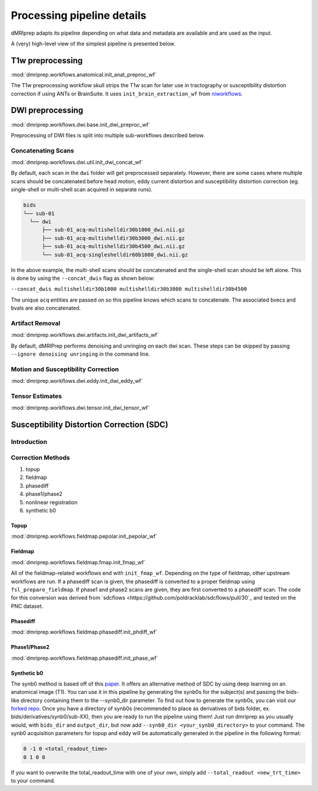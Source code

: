 Processing pipeline details
===========================

dMRIprep adapts its pipeline depending on what data and metadata are available
and are used as the input.

A (very) high-level view of the simplest pipeline is presented below.

.. workflow::
    :graph2use: orig
    :simple_form: yes

    from collections import namedtuple, OrderedDict
    from dmriprep.workflows.base import init_single_subject_wf
    BIDSLayout = namedtuple('BIDSLayout', ['root'])
    wf = init_single_subject_wf(subject_id='test', session_list=[], name='single_subject_wf', layout=BIDSLayout, output_dir='.', work_dir='.', ignore=['fieldmaps'], b0_thresh=5, output_resolution=(1, 1, 1), bet_dwi=0.3, bet_mag=0.3, omp_nthreads=1, synb0_dir='')

T1w preprocessing
-----------------
:mod:`dmriprep.workflows.anatomical.init_anat_preproc_wf`

The T1w preprocessing workflow skull strips the T1w scan for later use in
tractography or susceptibility distortion correction if using ANTs or
BrainSuite. It uses ``init_brain_extraction_wf`` from
`niworkflows <https://github.com/poldracklab/niworkflows/blob/d5904a15201f99ce58a00774d1bfcdd9ea661371/niworkflows/anat/ants.py#L58>`_.

.. workflow::
    :graph2use: orig
    :simple_form: yes

    from niworkflows.anat.ants import init_brain_extraction_wf
    wf = init_brain_extraction_wf()

DWI preprocessing
-----------------
:mod:`dmriprep.workflows.dwi.base.init_dwi_preproc_wf`

Preprocessing of DWI files is split into multiple sub-workflows described below.

.. workflow::
    :graph2use: orig
    :simple_form: yes

    from collections import namedtuple
    from dmriprep.workflows.dwi import init_dwi_preproc_wf
    BIDSLayout = namedtuple('BIDSLayout', ['root'])
    wf = init_dwi_preproc_wf(layout=BIDSLayout('.'), subject_id='dmripreptest', dwi_file='/madeup/path/sub-01_dwi.nii.gz', metadata={'PhaseEncodingDirection': 'j-', 'TotalReadoutTime': 0.05}, b0_thresh=5, output_resolution=(1, 1, 1), bet_dwi=0.3, bet_mag=0.3, omp_nthreads=1, ignore=['fieldmaps'], synb0_dir='')

Concatenating Scans
^^^^^^^^^^^^^^^^^^^
:mod:`dmriprep.workflows.dwi.util.init_dwi_concat_wf`

By default, each scan in the ``dwi`` folder will get preprocessed separately.
However, there are some cases where multiple scans should be concatenated before
head motion, eddy current distortion and susceptibility distortion correction
(eg. single-shell or multi-shell scan acquired in separate runs).

.. code-block:: console

    bids
    └── sub-01
      └── dwi
          ├── sub-01_acq-multishelldir30b1000_dwi.nii.gz
          ├── sub-01_acq-multishelldir30b3000_dwi.nii.gz
          ├── sub-01_acq-multishelldir30b4500_dwi.nii.gz
          └── sub-01_acq-singleshelldir60b1000_dwi.nii.gz

In the above example, the multi-shell scans should be concatenated and the
single-shell scan should be left alone. This is done by using the
``--concat_dwis`` flag as shown below:

``--concat_dwis multishelldir30b1000 multishelldir30b3000 multishelldir30b4500``

The unique ``acq`` entities are passed on so this pipeline knows which scans to
concatenate. The associated bvecs and bvals are also concatenated.

.. workflow::
    :graph2use: flat
    :simple_form: no

    from dmriprep.workflows.dwi import init_dwi_concat_wf
    wf = init_dwi_concat_wf(ref_file='/madeup/path/sub-01_dwi.nii.gz')

Artifact Removal
^^^^^^^^^^^^^^^^
:mod:`dmriprep.workflows.dwi.artifacts.init_dwi_artifacts_wf`

By default, dMRIPrep performs denoising and unringing on each dwi scan. These
steps can be skipped by passing ``--ignore denoising unringing`` in the command line.

.. workflow::
    :graph2use: flat
    :simple_form: no

    from dmriprep.workflows.dwi import init_dwi_artifacts_wf
    wf = init_dwi_artifacts_wf(ignore=[], output_resolution=(1, 1, 1))

Motion and Susceptibility Correction
^^^^^^^^^^^^^^^^^^^^^^^^^^^^^^^^^^^^
:mod:`dmriprep.workflows.dwi.eddy.init_dwi_eddy_wf`

.. workflow::
    :graph2use: flat
    :simple_form: no

    from dmriprep.workflows.dwi import init_dwi_eddy_wf
    wf = init_dwi_eddy_wf(1, 'topup')

Tensor Estimates
^^^^^^^^^^^^^^^^
:mod:`dmriprep.workflows.dwi.tensor.init_dwi_tensor_wf`

.. workflow::
    :graph2use: flat
    :simple_form: no

    from dmriprep.workflows.dwi import init_dwi_tensor_wf
    wf = init_dwi_tensor_wf()

Susceptibility Distortion Correction (SDC)
------------------------------------------

Introduction
^^^^^^^^^^^^

Correction Methods
^^^^^^^^^^^^^^^^^^

1. topup
2. fieldmap
3. phasediff
4. phase1/phase2
5. nonlinear registration
6. synthetic b0

Topup
~~~~~
:mod:`dmriprep.workflows.fieldmap.pepolar.init_pepolar_wf`

.. workflow::
    :graph2use: flat
    :simple_form: no

    from dmriprep.workflows.fieldmap import init_pepolar_wf
    wf = init_pepolar_wf('dmripreptest', 0.3, ['/madeup/path/sub-01_dir-AP_epi.nii.gz', '/madeup/path/sub-01_dir-PA_epi.nii.gz'])

Fieldmap
~~~~~~~~
:mod:`dmriprep.workflows.fieldmap.fmap.init_fmap_wf`

All of the fieldmap-related workflows end with ``init_fmap_wf``. Depending on
the type of fieldmap, other upstream workflows are run. If a phasediff scan is
given, the phasediff is converted to a proper fieldmap using ``fsl_prepare_fieldmap``.
If phase1 and phase2 scans are given, they are first converted to a phasediff scan.
The code for this conversion was derived from `sdcflows <https://github.com/poldracklab/sdcflows/pull/30`_
and tested on the PNC dataset.

.. workflow::
    :graph2use: flat
    :simple_form: no

    from dmriprep.workflows.fieldmap import init_fmap_wf
    wf = init_fmap_wf(0.3)

Phasediff
~~~~~~~~~
:mod:`dmriprep.workflows.fieldmap.phasediff.init_phdiff_wf`

.. workflow::
    :graph2use: flat
    :simple_form: no

    from dmriprep.workflows.fieldmap import init_phdiff_wf
    wf = init_phdiff_wf(0.3)

Phase1/Phase2
~~~~~~~~~~~~~
:mod:`dmriprep.workflows.fieldmap.phasediff.init_phase_wf`

.. workflow::
    :graph2use: flat
    :simple_form: no

    from dmriprep.workflows.fieldmap import init_phase_wf
    wf = init_phase_wf(0.3)

Synthetic b0
~~~~~~~~~~~~
The synb0 method is based off of this `paper <https://www.sciencedirect.com/science/article/abs/pii/S0730725X18306179/>`_. It offers an alternative method of SDC by using deep learning on an anatomical image (T1).
You can use it in this pipeline by generating the synb0s for the subject(s) and
passing the bids-like directory containing them to the --synb0_dir parameter.
To find out how to generate the synb0s, you can visit our
`forked repo <https://github.com/TIGRLab/Synb0-DISCO>`_.
Once you have a directory of synb0s (recommended to place as derivatives of
bids folder, ex. bids/derivatives/synb0/sub-XX), then you are ready to run the
pipeline using them! Just run dmriprep as you usually would, with ``bids_dir``
and ``output_dir``, but now add ``--synb0_dir <your_synb0_directory>`` to your command.
The synb0 acquisition parameters for topup and eddy will be automatically generated in the
pipeline in the following format:

.. code-block:: console

    0 -1 0 <total_readout_time>
    0 1 0 0

If you want to overwrite the total_readout_time with one of your own,
simply add ``--total_readout <new_trt_time>`` to your command.
